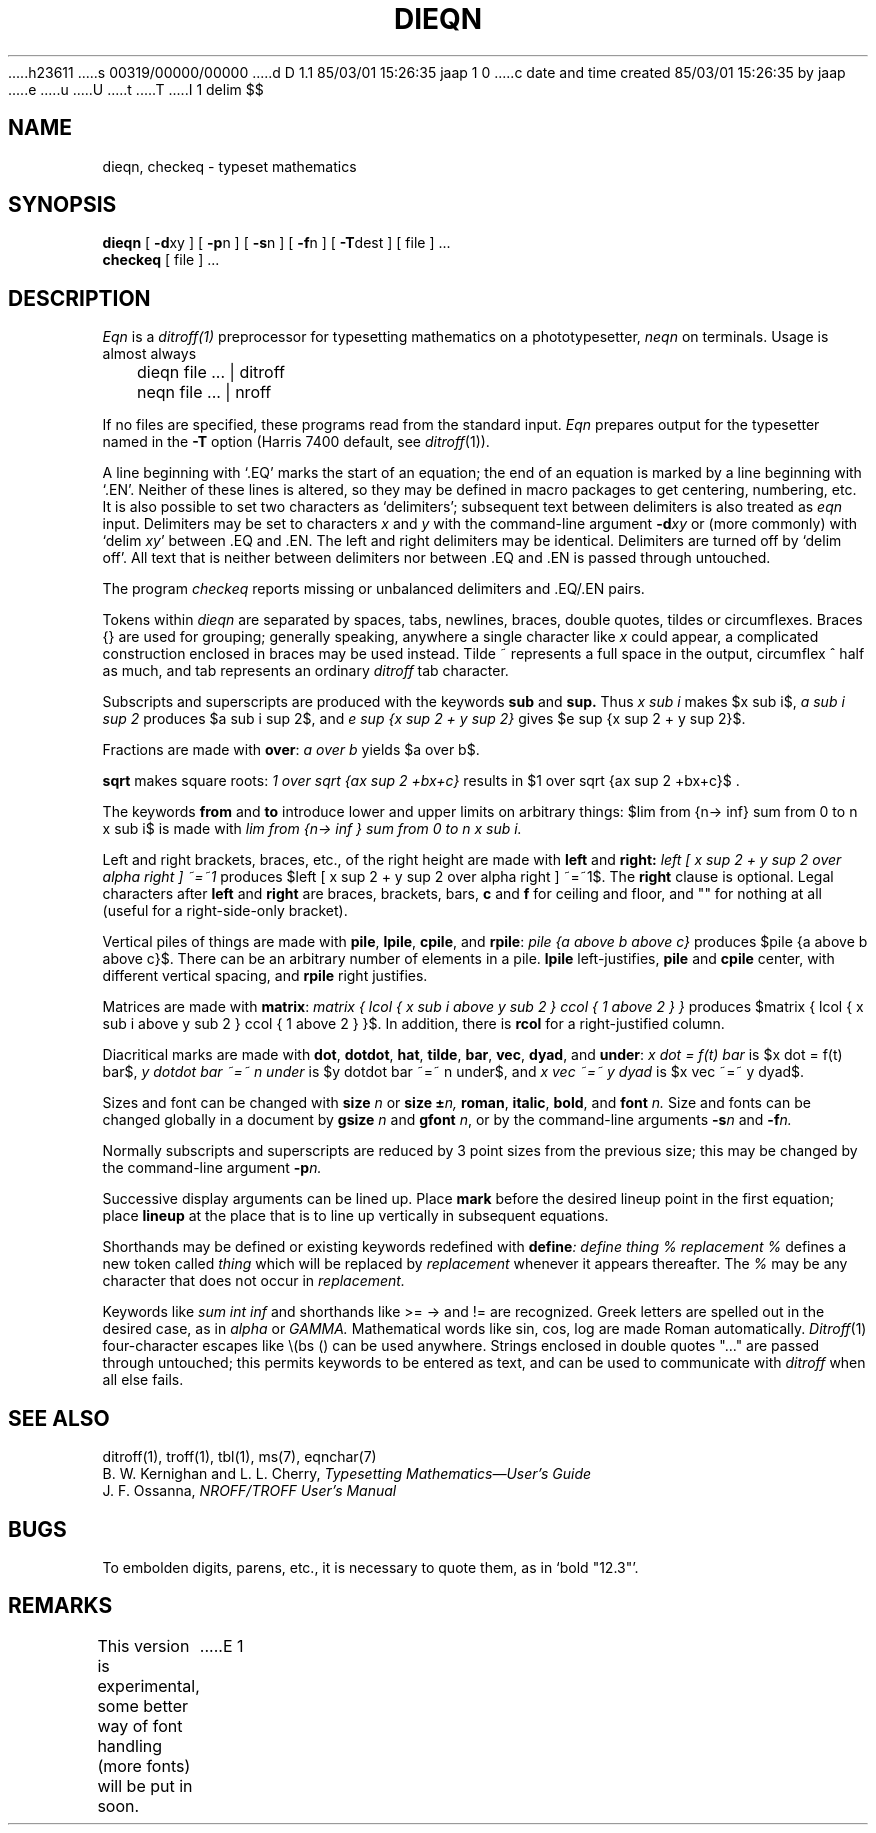 h23611
s 00319/00000/00000
d D 1.1 85/03/01 15:26:35 jaap 1 0
c date and time created 85/03/01 15:26:35 by jaap
e
u
U
t
T
I 1
.\"	%M%	(CWI)	%I%	%E%
.EQ
delim $$
.EN
.TH DIEQN 1
.SH NAME
dieqn, checkeq  \-  typeset mathematics
.SH SYNOPSIS
.B dieqn
[
.BR \-d xy
] [
.BR \-p n
] [
.BR \-s n
] [
.BR \-f n
] [
.BR \-T dest
] [ file ] ...
.br
.B checkeq
[ file ] ...
.SH DESCRIPTION
.I Eqn
is a
.IR ditroff(1)
preprocessor
for typesetting mathematics
on a phototypesetter,
.I neqn
on terminals.
Usage is almost always
.PP
	dieqn file ... | ditroff
.br
	neqn file ... | nroff
.PP
If no files are specified, 
these programs
read from the standard input.
.I Eqn
prepares output for the typesetter 
named in the
.B \-T
option (Harris 7400 default, see
.IR ditroff (1)).
.PP
A line beginning with `.EQ' marks the start of an equation;
the end of an equation
is marked by a line beginning with `.EN'.
Neither of these lines is altered,
so they may be defined in macro packages
to get
centering, numbering, etc.
It is also possible to set two characters as `delimiters';
subsequent text between delimiters is also treated as
.ul
eqn
input.
Delimiters may be set to characters
.I x
and
.I y
with the command-line argument
.BI \-d xy
or (more commonly) with
`delim
.IR xy '
between .EQ and .EN.
The left and right delimiters may be identical.
Delimiters are turned off by `delim off'.
All text that is neither between delimiters nor between .EQ and .EN
is passed through untouched.
.PP
The program
.I checkeq
reports missing or unbalanced delimiters and .EQ/.EN pairs.
.PP
Tokens within
.I dieqn
are separated by
spaces, tabs, newlines, braces, double quotes,
tildes or circumflexes.
Braces {} are used for grouping;
generally speaking,
anywhere a single character like
.I x
could appear, a complicated construction
enclosed in braces may be used instead.
Tilde ~ represents a full space in the output,
circumflex ^ half as much,
and tab represents an ordinary
.I ditroff
tab character.
.PP
.vs 13p
Subscripts and superscripts are produced with the keywords
.B sub
and
.B sup.
Thus
.I "x sub i" 
makes
$x sub i$, 
.I "a sub i sup 2"
produces
$a sub i sup 2$,
and
.I "e sup {x sup 2 + y sup 2}"
gives
$e sup {x sup 2 + y sup 2}$.
.PP
Fractions are made with
.BR over :
.I "a over b"
yields $a over b$.
.PP
.B sqrt
makes square roots:
.I "1 over sqrt {ax sup 2 +bx+c}"
results in
$1 over sqrt {ax sup 2 +bx+c}$ .
.PP
The keywords
.B from
and
.B to
introduce lower and upper
limits on arbitrary things:
$lim from {n-> inf} sum from 0 to n x sub i$
is made with
.I "lim from {n\-> inf } sum from 0 to n x sub i."
.PP
Left and right brackets, braces, etc., of the right height are made with
.B left
and
.B right:
.I "left [ x sup 2 + y sup 2 over alpha right ] ~=~1"
produces
$left [ x sup 2 + y sup 2 over alpha right ] ~=~1$.
The
.B right
clause is optional.
Legal characters after 
.B left
and
.B right
are braces, brackets, bars,
.B c
and
.B f
for ceiling and floor,
and "" for nothing at all (useful for a right-side-only bracket).
.PP
Vertical piles of things are made with 
.BR pile ,
.BR lpile ,
.BR cpile ,
and
.BR rpile :
.I "pile {a above b above c}"
produces
$pile {a above b above c}$.
There can be an arbitrary number of elements in a pile.
.B lpile
left-justifies,
.B pile
and
.B cpile
center, with different vertical spacing,
and 
.B rpile
right justifies.
.PP
Matrices are made with
.BR matrix :
.I "matrix { lcol { x sub i above y sub 2 } ccol { 1 above 2 } }"
produces
$matrix { lcol { x sub i above y sub 2 } ccol { 1 above 2 } }$.
In addition, there is
.B rcol
for a right-justified column.
.PP
.vs 12p
Diacritical marks are made with
.BR dot ,
.BR dotdot ,
.BR hat ,
.BR tilde ,
.BR bar ,
.BR vec ,
.BR dyad ,
and
.BR under :
.I "x dot = f(t) bar"
is
$x dot = f(t) bar$,
.I "y dotdot bar ~=~ n under"
is
$y dotdot bar ~=~ n under$,
and
.I "x vec ~=~ y dyad"
is
$x vec ~=~ y dyad$.
.PP
Sizes and font can be changed with
.B size
.I n
or
.B size
.BI \(+- n,
.BR roman ,
.BR italic ,
.BR bold ,
and
.BR font
.I n.
Size and fonts can be changed globally in a document by
.B gsize
.I n
and
.B gfont
.IR n ,
or by the command-line arguments
.BI \-s n
and
.BI \-f n.
.PP
Normally subscripts and superscripts are reduced by
3 point sizes from the previous size;
this may be changed by the command-line argument
.BI \-p n.
.PP
Successive display arguments can be lined up.
Place
.B mark
before the desired lineup point in the first equation;
place
.B lineup
at the place that is to line up vertically in subsequent equations.
.PP
Shorthands may be defined
or existing keywords redefined with
.BI define :
.I "define thing % replacement %"
defines a new token called
.I thing
which will be replaced by
.I replacement
whenever it appears thereafter.
The 
.I %
may be any character that does not occur in
.I replacement.
.PP
Keywords like 
.I sum
.EQ
( sum )
.EN
.I int
.EQ
( int )
.EN
.I inf
.EQ
( inf )
.EN
and shorthands like
>=
.EQ
(>=)
.EN
\->
.EQ
(->),
.EN
and
!=
.EQ
( != )
.EN
are recognized.
Greek letters are spelled out in the desired case, as in
.I alpha
or
.I GAMMA.
Mathematical words like sin, cos, log are made Roman automatically.
.IR Ditroff (1)
four-character escapes like \e(bs (\(bs)
can be used anywhere.
Strings enclosed in double quotes "..."
are passed through untouched;
this permits keywords to be entered as text,
and can be used to communicate
with 
.I ditroff
when all else fails.
.SH "SEE ALSO"
.PP
ditroff(1), troff(1), tbl(1), ms(7), eqnchar(7)
.br
B. W. Kernighan and L. L. Cherry,
.ul
Typesetting Mathematics\(emUser's Guide
.br
J. F. Ossanna,
.ul
NROFF/TROFF User's Manual
.SH BUGS
.PP
To embolden digits, parens, etc.,
it is necessary to quote them,
as in `bold "12.3"'.
.SH REMARKS
.PP
This version is experimental, some better way of font handling (more
fonts) will be put in soon.
E 1
